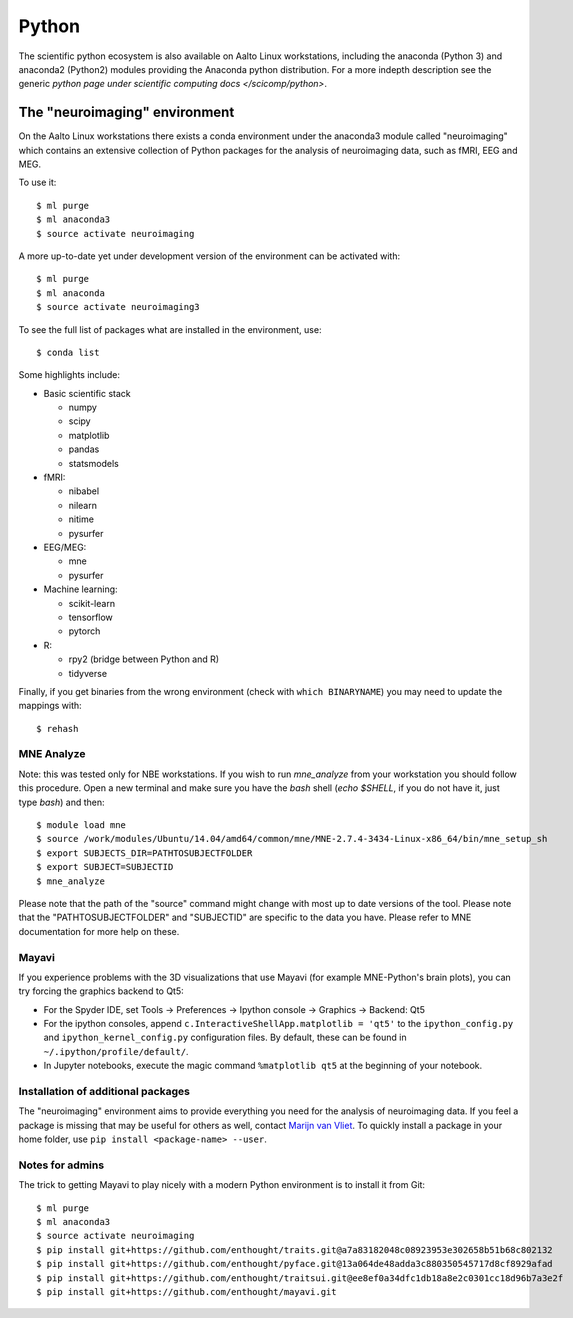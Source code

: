 ======
Python
======

The scientific python ecosystem is also available on Aalto Linux
workstations, including the anaconda (Python 3) and anaconda2
(Python2) modules providing
the Anaconda python distribution. For a more indepth description see
the generic `python page under scientific computing docs
</scicomp/python>`.


The "neuroimaging" environment
==============================

On the Aalto Linux workstations there exists a conda environment under the
anaconda3 module called "neuroimaging" which contains an extensive collection
of Python packages for the analysis of neuroimaging data, such as fMRI, EEG and
MEG.

To use it::

    $ ml purge
    $ ml anaconda3
    $ source activate neuroimaging

A more up-to-date yet under development version of the environment can be activated with::

    $ ml purge
    $ ml anaconda
    $ source activate neuroimaging3

To see the full list of packages what are installed in the environment, use::

    $ conda list

Some highlights include:

- Basic scientific stack

  - numpy
  - scipy
  - matplotlib
  - pandas
  - statsmodels

- fMRI:

  - nibabel
  - nilearn
  - nitime
  - pysurfer

- EEG/MEG:

  - mne
  - pysurfer

- Machine learning:

  - scikit-learn
  - tensorflow
  - pytorch

- R:

  - rpy2 (bridge between Python and R)
  - tidyverse

Finally, if you get binaries from the wrong environment (check with
``which BINARYNAME``) you may need to update the mappings with::

    $ rehash

MNE Analyze
-----------

Note: this was tested only for NBE workstations. If you wish to run `mne_analyze` from your workstation you should follow this procedure. Open a new terminal and make sure you have the *bash* shell (`echo $SHELL`, if you do not have it, just type `bash`) and then::

    $ module load mne
    $ source /work/modules/Ubuntu/14.04/amd64/common/mne/MNE-2.7.4-3434-Linux-x86_64/bin/mne_setup_sh
    $ export SUBJECTS_DIR=PATHTOSUBJECTFOLDER
    $ export SUBJECT=SUBJECTID
    $ mne_analyze

Please note that the path of the "source" command might change with most up to date versions of the tool. Please note that the "PATHTOSUBJECTFOLDER" and "SUBJECTID" are specific to the data you have. Please refer to MNE documentation for more help on these.


Mayavi
------
If you experience problems with the 3D visualizations that use Mayavi (for
example MNE-Python's brain plots), you can try forcing the graphics backend to
Qt5:

- For the Spyder IDE, set Tools -> Preferences -> Ipython console -> Graphics
  -> Backend: Qt5
- For the ipython consoles, append ``c.InteractiveShellApp.matplotlib = 'qt5'``
  to the ``ipython_config.py`` and ``ipython_kernel_config.py`` configuration
  files. By default, these can be found in ``~/.ipython/profile/default/``.
- In Jupyter notebooks, execute the magic command ``%matplotlib qt5`` at the
  beginning of your notebook.

Installation of additional packages
-----------------------------------
The "neuroimaging" environment aims to provide everything you need for the
analysis of neuroimaging data. If you feel a package is missing that may be
useful for others as well, contact `Marijn van Vliet
<marijn.vanvliet@aalto.fi>`_. To quickly install a package in your home folder,
use ``pip install <package-name> --user``.

Notes for admins
----------------
The trick to getting Mayavi to play nicely with a modern Python environment is
to install it from Git::

    $ ml purge
    $ ml anaconda3
    $ source activate neuroimaging
    $ pip install git+https://github.com/enthought/traits.git@a7a83182048c08923953e302658b51b68c802132
    $ pip install git+https://github.com/enthought/pyface.git@13a064de48adda3c880350545717d8cf8929afad
    $ pip install git+https://github.com/enthought/traitsui.git@ee8ef0a34dfc1db18a8e2c0301cc18d96b7a3e2f
    $ pip install git+https://github.com/enthought/mayavi.git
